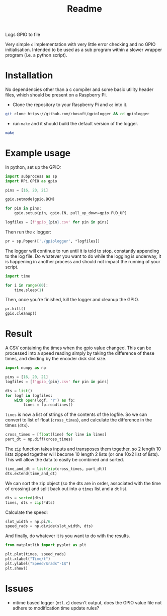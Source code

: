 #+TITLE: Readme

Logs GPIO to file

Very simple =c= implementation with very little error checking 
and no GPIO initialisation. Intended to be used as a sub 
program within a slower wrapper program (i.e. a python script).

* Installation

  No dependencies other than a c compiler and some basic utility 
  header files, which should be present on a Raspberry Pi.

  - Clone the repository to your Raspberry Pi and =cd= into it.

#+BEGIN_SRC sh
  git clone https://github.com/cbosoft/gpiologger && cd gpiologger
#+END_SRC

  - run =make= and it should build the default version of the 
    logger.

#+BEGIN_SRC sh
  make
#+END_SRC

* Example usage
  In python, set up the GPIO:

  #+BEGIN_SRC python :tangle example_usage.py
import subprocess as sp
import RPi.GPIO as gpio

pins = [16, 20, 21]

gpio.setmode(gpio.BCM)

for pin in pins:
    gpio.setup(pin, gpio.IN, pull_up_down=gpio.PUD_UP)

logfiles = [f'gpio_{pin}.csv' for pin in pins]
  #+END_SRC

  Then run the =c= logger:

  #+BEGIN_SRC python :tangle example_usage.py
pr = sp.Popen(['./gpiologger', *logfiles])
  #+END_SRC

  The logger will continue to run until it is told to stop, 
  constantly appending to the log file. Do whatever you want 
  to do while the logging is underway, it is happening in 
  another process and should not impact the running of your 
  script.

  #+BEGIN_SRC python :tangle example_usage.py
import time

for i in range(60):
    time.sleep(1)
  #+END_SRC

  Then, once you're finished, kill the logger and cleanup 
  the GPIO.

  #+BEGIN_SRC python :tangle example_usage.py
pr.kill()
gpio.cleanup()
  #+END_SRC

* Result

  A CSV containing the times when the gpio value changed. This can be
  processed into a speed reading simply by taking the difference of these
  times, and dividing by the encoder disk slot size.

  #+BEGIN_SRC python :tangle results_process.py
import numpy as np

pins = [16, 20, 21]
logfiles = [f'gpio_{pin}.csv' for pin in pins]

dts = list()
for logf in logfiles:
    with open(logf, 'r') as fp:
        lines = fp.readlines()
  #+END_SRC

  =lines= is now a list of strings of the contents of the logfile. So
  we can convert to list of float (=cross_times=), and calculate the
  difference in the times (=dts=).

  #+BEGIN_SRC python :tangle results_process.py
    cross_times = [float(line) for line in lines]
    part_dt = np.diff(cross_times)
  #+END_SRC

  The =zip= function takes inputs and transposes them together, so 2
  length 10 lists zipped together will become 10 length 2 lists (or
  one 10x2 list of lists). This will allow the data to easily be
  combined and sorted.

  #+BEGIN_SRC python :tangle results_process.py
    time_and_dt = list(zip(cross_times, part_dt))
    dts.extend(time_and_dt)
  #+END_SRC

  We can sort the zip object (so the dts are in order, associated with
  the time of crossing) and split back out into a =times= list and a
  =dt= list.

  #+BEGIN_SRC python :tangle results_process.py
dts = sorted(dts)
times, dts = zip(*dts)
  #+END_SRC
  
  Calculate the speed:

  #+BEGIN_SRC python :tangle results_process.py
slot_width = np.pi/6.
speed_rads = np.divide(slot_width, dts)
  #+END_SRC

  And finally, do whatever it is you want to do with the results.

  #+BEGIN_SRC python :tangle results_process.py
from matplotlib import pyplot as plt

plt.plot(times, speed_rads)
plt.xlabel("Time/t")
plt.ylabel("Speed/$rads^-1$")
plt.show()
  #+END_SRC

* Issues

  - mtime based logger (=mtl.c=) doesn't output, does the GPIO 
    value file not adhere to modification time update rules?
